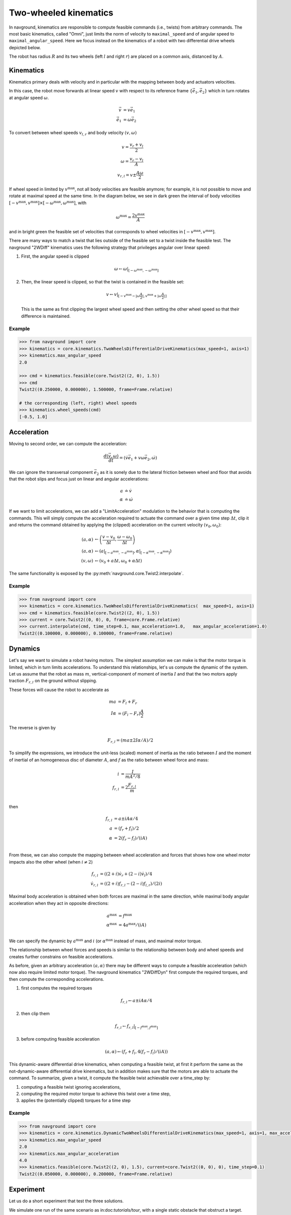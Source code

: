 ======================
Two-wheeled kinematics
======================

In navground, kinematics are responsible to compute feasible commands (i.e., twists) from arbitrary commands. The most basic kinematics, called "Omni", just limits the norm of velocity to ``maximal_speed`` and of angular speed to ``maximal_angular_speed``. Here we focus instead on the kinematics of a robot with two differential drive wheels depicted below.

.. tikz:: Top view of a two-wheeled differential drive robot
   :libs: arrows.meta
   :align: center
   :xscale: 25


   \filldraw[color=black!25] (0, 0) circle (1.2);
   \draw[line width=2] (-1,-0.4) -- (-1,0.4) node [midway, left] {$l$};
   \draw[line width=2] (1,-0.4) -- (1,0.4) node [midway, right] {$r$};;
   \draw[dotted, color=green!50!black] (-1,0) -- (1,0) node [xshift=-10, below]    {$A$};
   \draw[dotted, color=blue!50!black] (0,0) -- (135:1.2) node [midway, above]    {$R$};
   \draw[-{Latex[length=5]}] (0,0) -- (0, 0.5) node [midway, right] {$\vec e_1$};
   \draw[-{Latex[length=5]}] (0,0) -- (-0.5, 0) node [midway, below] {$\vec e_2$};

The robot has radius :math:`R` and its two wheels (left :math:`l` and right :math:`r`) are placed on a common axis, distanced by :math:`A`. 


Kinematics
==========

Kinematics primary deals with velocity and in particular with the mapping between body and actuators velocities.

In this case, the robot move forwards at linear speed :math:`v` with respect to its reference frame :math:`\{\vec e_1, \vec e_2\}` which in turn rotates at angular speed :math:`\omega`.

.. math::

   \vec v & = v \vec e_1 \\
   \dot{\vec e_1} & = \omega \vec e_2
   

To convert between wheel speeds :math:`v_{l, r}` and body velocity :math:`(v, \omega)`

.. math::

	v = \frac{v_r + v_l}{2} \\
	\omega = \frac{v_r - v_l}{A} \\
	v_{r, l} = v \pm \frac{A \omega}{2}

If wheel speed in limited by :math:`v^\max`, not all body velocities are feasible anymore; for example, it is not possible to move and rotate at maximal speed at the same time. In the diagram below, we see in dark green the interval of body velocities :math:`[-v^\max, v^\max] \times [-\omega^\max, \omega^\max]`, with  

.. math::

   \omega^\max = \frac{2v^\max}{A}

and in bright green the feasible set of velocities that corresponds to wheel velocities in :math:`[-v^\max, v^\max]`.

.. tikz:: Feasible velocity
   :libs: arrows.meta
   :align: center
   :xscale: 40

   \draw[->] (-1.5,0)--(1.5,0) node[below]{$v$};
   \draw[->] (0,-1.5)--(0,1.5) node[left]{$\frac{A \omega}{2}$};
   \draw[->] (-1.5,-1.5)--(1.5,1.5) node[below, rotate=60]{$v_l$};
   \draw[->] (1.5,-1.5)--(-1.5, 1.5) node[left, rotate=60]{$v_r$};
 
   \draw[fill=green!10!black, fill opacity=0.5] (-1, -1) -- (1, -1) -- (1, 1)  -- (-1, 1) -- cycle;
   \draw[fill=green!75!black, fill opacity=0.5] (-1, 0) -- (0, -1) -- (1, 0) --  (0, 1) -- cycle;

There are many ways to match a twist that lies outside of the feasible set to a twist inside the feasible test. The navground "2WDiff" kinematics uses the following strategy that privileges angular over linear speed:

1. First, the angular speed is clipped

   .. math::
	
	  \omega \leftarrow \omega \left|_{[-\omega^\max, -\omega^\max]} \right.

2. Then, the linear speed is clipped, so that the twist is contained in the feasible set:

   .. math::

      v \leftarrow v \left|_{[-v^\max - |\omega \frac{A}{2}|, v^\max + |\omega \frac{A}{2}|]}  \right.

   This is the same as first clipping the largest wheel speed and then setting the other wheel speed so that their difference is maintained.

Example
-------

.. code-block:: python
  
   >>> from navground import core
   >>> kinematics = core.kinematics.TwoWheelsDifferentialDriveKinematics(max_speed=1, axis=1)
   >>> kinematics.max_angular_speed
   2.0

   >>> cmd = kinematics.feasible(core.Twist2((2, 0), 1.5))
   >>> cmd
   Twist2((0.250000, 0.000000), 1.500000, frame=Frame.relative)

   # the corresponding (left, right) wheel speeds
   >>> kinematics.wheel_speeds(cmd)
   [-0.5, 1.0]

Acceleration
============

Moving to second order, we can compute the acceleration:

.. math::

   \frac{d(\vec v, \omega)}{dt} = (\dot v \vec e_1 + v \omega \vec e_2, \dot \omega)

We can ignore the transversal component :math:`\vec e_2` as it is sonely due to the lateral friction between wheel and floor that avoids that the robot slips and focus just on linear and angular accelerations:

.. math::

   a & \doteq \dot v  \\
   \alpha & \doteq \dot \omega


If we want to limit accelerations, we can add a "LimitAcceleration" modulation to the behavior that is computing the commands. This will simply compute the acceleration required to actuate the command over a given time step :math:`\Delta t`, clip it and returns the command obtained by applying the (clipped) acceleration on the current velocity :math:`(v_0, \omega_0)`:

.. math::

	(a, \alpha) & \leftarrow \left(\frac{v - v_0}{\Delta t}, \frac{\omega - \omega_0}{\Delta t}\right) \\
	(a, \alpha) & \leftarrow \left(a\left|_{[-a^\max, -a^\max]} \right., \alpha\left|_{[-\alpha^\max, -\alpha^\max]} \right. \right)  \\
	(v, \omega) & \leftarrow \left(v_0 + a \Delta t, \omega_0 + \alpha \Delta t \right)

The same functionality is exposed by the :py:meth:`navground.core.Twist2.interpolate`.

Example
-------

.. code-block:: python
  
   >>> from navground import core
   >>> kinematics = core.kinematics.TwoWheelsDifferentialDriveKinematics(  max_speed=1, axis=1)
   >>> cmd = kinematics.feasible(core.Twist2((2, 0), 1.5))
   >>> current = core.Twist2((0, 0), 0, frame=core.Frame.relative)
   >>> current.interpolate(cmd, time_step=0.1, max_acceleration=1.0,   max_angular_acceleration=1.0)
   Twist2((0.100000, 0.000000), 0.100000, frame=Frame.relative)


Dynamics
========

Let's say we want to simulate a robot having motors. The simplest assumption we can make is that the motor torque is limited, which in turn limits accelerations. To understand this relationships, let's us compute the dynamic of the system. Let us assume that the robot as mass :math:`m`, vertical-component of moment of inertia :math:`I` and that the two motors apply traction :math:`F_{r,l}` on the ground without slipping.


.. tikz:: Top view of a two-wheeled differential drive robot
   :libs: arrows.meta
   :align: center
   :xscale: 25


   \filldraw[color=black!25] (0, 0) circle (1.2);
   \draw[line width=2] (-1,-0.4) -- (-1,0.4);
   \draw[line width=2] (1,-0.4) -- (1,0.4);
   \draw[-{Latex[length=5]}] (-1,0.4) -- (-1, 1) node [left] {$F_l \vec e_1$};
   \draw[-{Latex[length=5]}] (1,0.4) -- (1, 0.8) node [right] {$F_r \vec e_1$};


These forces will cause the robot to accelerate as

.. math::

	m a &= F_l + F_r \\
	I \alpha &= (F_l - F_r) \frac{A}{2}

The reverse is given by

.. math::

	F_{r,l} = (m a \pm 2 I \alpha / A) / 2 

To simplify the expressions, we introduce the unit-less (scaled) moment of inertia as the ratio between :math:`I` and the moment of inertial of an homogeneous disc of diameter :math:`A`, and :math:`f` as the ratio between wheel force and mass:

.. math::

   i & = \frac{I}{m A^2/8} \\
   f_{r, l} & = 2 \frac{F_{r, l}}{m} \\

then

.. math::

	f_{r,l} &= a \pm i A \alpha / 4  \\
	a &= (f_{r} + f_{l}) / 2\\
	\alpha &= 2 (f_{r} - f_{l}) / (i A) \\

From these, we can also compute the mapping between wheel acceleration and forces that shows how one wheel motor impacts also the other wheel (when :math:`i \neq 2`) 

.. math::

   f_{r,l} & = \left((2 + i) \dot v_r  + (2 - i) \dot v_l\right) / 4  \\
   \dot v_{r, l} & = \left((2+i) f_{r, l} - (2-i) f_{l, r}\right) / (2i)


Maximal body acceleration is obtained when both forces are maximal in the same direction, while maximal body angular acceleration when they act in opposite directions:

.. math::

   a^\max &= f^\max \\
   \alpha^\max &= 4 a^\max / (i A) \\

We can specify the dynamic by :math:`a^\max` and :math:`i` (or :math:`\alpha^\max` instead of mass, and maximal motor torque.

The relationship between wheel forces and speeds is similar to the relationship between body and wheel speeds and creates further constrains on feasible accelerations.

As before, given an arbitrary acceleration :math:`(a, \alpha)` there may be different ways to compute a feasible acceleration (which now also require limited motor torque). The navground kinematics "2WDiffDyn" first compute the required torques,  and then compute the corresponding accelerations.

1. first computes the required torques

   .. math::

   	f_{r, l} \leftarrow a \pm i A \alpha / 4

2. then clip them
	
   .. math::

	   f_{r, l} \leftarrow f_{r, l} |_{[-f^\max, f^\max]}

3. before computing feasible acceleration 

   .. math::

	   (a, \alpha) \leftarrow \left(f_{r} + f_{l}, 4 (f_{r} - f_{l}) / (i A)\right)


.. tikz:: Feasible accelerations
   :libs: arrows.meta
   :align: center
   :xscale: 40

   \draw[->] (-1.5,0)--(1.5,0) node[below]{$a$};
   \draw[->] (0,-1.5)--(0,1.5) node[left]{$\frac{i A \alpha}{4}$};
   \draw[->] (-1.5,-1.5)--(1.5,1.5) node[below, rotate=45]{$f_l$};
   \draw[->] (1.5,-1.5)--(-1.5, 1.5) node[left, rotate=45]{$f_r$};
 
   \draw[fill=green!10!black, fill opacity=0.5] (-1, -1) -- (1, -1) -- (1, 1)  -- (-1, 1) -- cycle;
   \draw[fill=green!75!black, fill opacity=0.5] (-1, 0) -- (0, -1) -- (1, 0) --  (0, 1) -- cycle;


This dynamic-aware differential drive kinematics, when computing a feasible twist, at first it perform the same as the not-dynamic-aware differential drive kinematics, but in addition makes sure that the motors are able to actuate the command. To summarize, given a twist, it compute the feasible twist achievable over a time_step by:

1. computing a feasible twist ignoring accelerations,
2. computing the required motor torque to achieve this twist over a time step,
3. applies the (potentially clipped) torques for a time step


Example
-------

.. code-block:: python
  
   >>> from navground import core
   >>> kinematics = core.kinematics.DynamicTwoWheelsDifferentialDriveKinematics(max_speed=1, axis=1, max_acceleration=1, moi=1)
   >>> kinematics.max_angular_speed
   2.0
   >>> kinematics.max_angular_acceleration
   4.0
   >>> kinematics.feasible(core.Twist2((2, 0), 1.5), current=core.Twist2((0, 0), 0), time_step=0.1)
   Twist2((0.050000, 0.000000), 0.200000, frame=Frame.relative)



Experiment
==========

Let us do a short experiment that test the three solutions.


We simulate one run of the same scenario as in:doc:`tutorials/tour`, with a single static obstacle that obstruct a target.

.. tabs::

   .. tab:: No dynamic, no acceleration limits

      .. code-block:: yaml

         steps: 140
         time_step: 0.1
         record_pose: true
         record_time: true
         record_actuated_cmd: true
         terminate_when_all_idle_or_stuck: false
         scenario:
           obstacles:
             - radius: 1
               position: [5, 0.1]
           groups:
             -
               number: 1
               radius: 1
               control_period: 0.1
               speed_tolerance: 0.02
               kinematics:
                 type: 2WDiff
                 wheel_axis: 1
                 max_speed: 1
               behavior:
                 type: ORCA
               state_estimation:
                 type: Bounded
                 range: 10.0
               task:
                 type: Waypoints
                 waypoints: [[10, 0]]
                 loop: false
                 tolerance: 1

   .. tab:: No dynamic, acceleration limits

      .. code-block:: yaml

         steps: 140
         time_step: 0.1
         record_pose: true
         record_time: true
         record_actuated_cmd: true
         terminate_when_all_idle_or_stuck: false
         scenario:
           obstacles:
             - radius: 1
               position: [5, 0.1]
           groups:
             -
               number: 1
               radius: 1
               control_period: 0.1
               speed_tolerance: 0.02
               kinematics:
                 type: 2WDiff
                 wheel_axis: 1
                 max_speed: 1
               behavior:
                 type: ORCA
                 modulations:
                   - type: LimitAcceleration
                     max_acceleration: 1
                     max_angular_acceleration: 4
               state_estimation:
                 type: Bounded
                 range: 10.0
               task:
                 type: Waypoints
                 waypoints: [[10, 0]]
                 loop: false
                 tolerance: 1
         
         
   .. tab:: Dynamic
   
      .. code-block:: yaml
   
         steps: 140
         time_step: 0.1
         record_pose: true
         record_time: true
         record_actuated_cmd: true
         terminate_when_all_idle_or_stuck: false
         scenario:
           obstacles:
             - radius: 1
               position: [5, 0.1]
           groups:
             -
               number: 1
               radius: 1
               control_period: 0.1
               speed_tolerance: 0.02
               kinematics:
                 type: 2WDiffDyn
                 wheel_axis: 1
                 max_speed: 1
                 max_acceleration: 1
                 moi: 1
               behavior:
                 type: ORCA
               state_estimation:
                 type: Bounded
                 range: 10
               task:
                 type: Waypoints
                 waypoints: [[10, 0]]
                 loop: false
                 tolerance: 1


Let's compare the trajectories,

.. image:: 2wk_trajectory.pdf
   :width: 800

the wheel speeds,

.. image:: 2wk_actuated_wheel_speed.pdf
   :width: 800

the linear accelerations,

.. image:: 2wk_actuated_lin_acc.pdf
   :width: 800

the angular accelerations,

.. image:: 2wk_actuated_ang_acc.pdf
   :width: 800

and the forces acting on the motors (dashed = left motor).

.. image:: 2wk_actuated_force.pdf
   :width: 800


Because the acceleration limits are large enough, the trajectories are similar. All respect the wheel speed limits. We observe how the forces required by the robot wheels in case of no acceleration limits are much larger and exceed the feasible band ([-0.5, 0.5]) defined by the "2WDiffDyn" kinematics.

